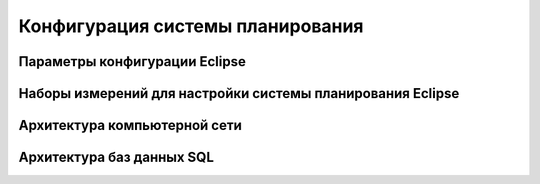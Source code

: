 .. _config_tps:

Конфигурация системы планирования
=================================

Параметры конфигурации **Eclipse**
----------------------------------



Наборы измерений для настройки системы планирования Eclipse
-----------------------------------------------------------


Архитектура компьютерной сети
-----------------------------


Архитектура баз данных SQL
--------------------------
